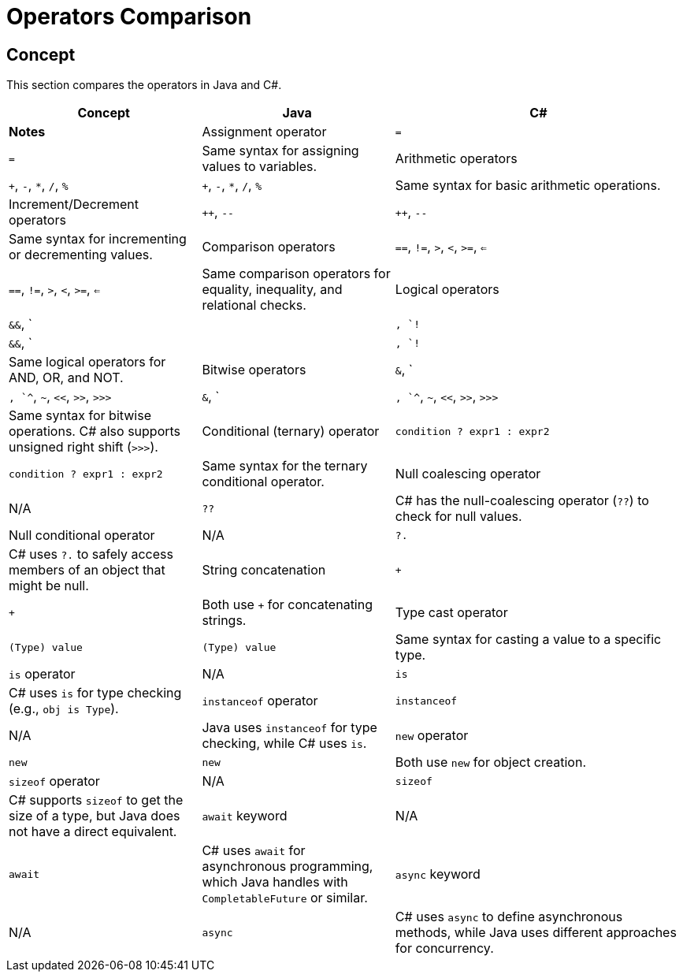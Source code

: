 = Operators Comparison

== Concept
This section compares the operators in Java and C#.

[cols="2,2,3", options="header"]
|===
| **Concept**                  | **Java**                        | **C#**                              | **Notes** 

| Assignment operator          | `=`                             | `=`                                 | Same syntax for assigning values to variables.
| Arithmetic operators         | `+`, `-`, `*`, `/`, `%`         | `+`, `-`, `*`, `/`, `%`             | Same syntax for basic arithmetic operations.
| Increment/Decrement operators | `++`, `--`                      | `++`, `--`                          | Same syntax for incrementing or decrementing values.
| Comparison operators         | `==`, `!=`, `>`, `<`, `>=`, `<=` | `==`, `!=`, `>`, `<`, `>=`, `<=`     | Same comparison operators for equality, inequality, and relational checks.
| Logical operators            | `&&`, `||`, `!`                 | `&&`, `||`, `!`                     | Same logical operators for AND, OR, and NOT.
| Bitwise operators            | `&`, `|`, `^`, `~`, `<<`, `>>`, `>>>` | `&`, `|`, `^`, `~`, `<<`, `>>`, `>>>` | Same syntax for bitwise operations. C# also supports unsigned right shift (`>>>`).
| Conditional (ternary) operator| `condition ? expr1 : expr2`     | `condition ? expr1 : expr2`         | Same syntax for the ternary conditional operator.
| Null coalescing operator     | N/A                             | `??`                                | C# has the null-coalescing operator (`??`) to check for null values.
| Null conditional operator    | N/A                             | `?.`                                | C# uses `?.` to safely access members of an object that might be null.
| String concatenation         | `+`                             | `+`                                 | Both use `+` for concatenating strings.
| Type cast operator           | `(Type) value`                  | `(Type) value`                      | Same syntax for casting a value to a specific type.
| `is` operator                | N/A                             | `is`                                | C# uses `is` for type checking (e.g., `obj is Type`).
| `instanceof` operator        | `instanceof`                    | N/A                                 | Java uses `instanceof` for type checking, while C# uses `is`.
| `new` operator               | `new`                           | `new`                               | Both use `new` for object creation.
| `sizeof` operator            | N/A                             | `sizeof`                            | C# supports `sizeof` to get the size of a type, but Java does not have a direct equivalent.
| `await` keyword              | N/A                             | `await`                             | C# uses `await` for asynchronous programming, which Java handles with `CompletableFuture` or similar.
| `async` keyword              | N/A                             | `async`                             | C# uses `async` to define asynchronous methods, while Java uses different approaches for concurrency.
|===
